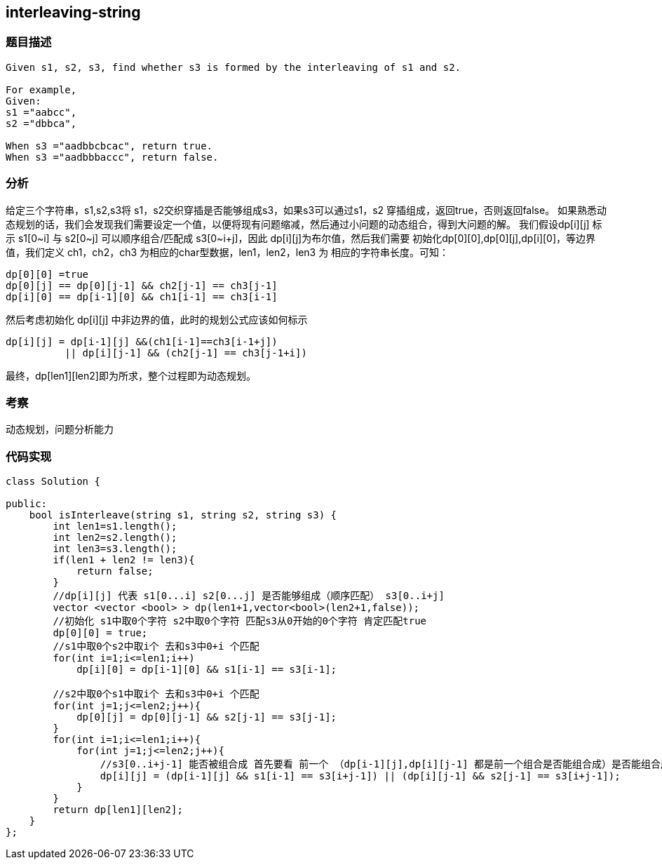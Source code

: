 == interleaving-string
=== 题目描述
----
Given s1, s2, s3, find whether s3 is formed by the interleaving of s1 and s2.

For example,
Given:
s1 ="aabcc",
s2 ="dbbca",

When s3 ="aadbbcbcac", return true.
When s3 ="aadbbbaccc", return false.
----
=== 分析
给定三个字符串，s1,s2,s3将 s1，s2交织穿插是否能够组成s3，如果s3可以通过s1，s2 穿插组成，返回true，否则返回false。
如果熟悉动态规划的话，我们会发现我们需要设定一个值，以便将现有问题缩减，然后通过小问题的动态组合，得到大问题的解。
我们假设dp[i][j] 标示 s1[0~i] 与 s2[0~j] 可以顺序组合/匹配成 s3[0~i+j]，因此 dp[i][j]为布尔值，然后我们需要
初始化dp[0][0],dp[0][j],dp[i][0]，等边界值，我们定义 ch1，ch2，ch3 为相应的char型数据，len1，len2，len3 为
相应的字符串长度。可知：
----
dp[0][0] =true
dp[0][j] == dp[0][j-1] && ch2[j-1] == ch3[j-1]
dp[i][0] == dp[i-1][0] && ch1[i-1] == ch3[i-1]
----
然后考虑初始化 dp[i][j] 中非边界的值，此时的规划公式应该如何标示
----
dp[i][j] = dp[i-1][j] &&(ch1[i-1]==ch3[i-1+j])
          || dp[i][j-1] && (ch2[j-1] == ch3[j-1+i])
----
最终，dp[len1][len2]即为所求，整个过程即为动态规划。

=== 考察
动态规划，问题分析能力

=== 代码实现

----
class Solution {

public:
    bool isInterleave(string s1, string s2, string s3) {
        int len1=s1.length();
        int len2=s2.length();
        int len3=s3.length();
        if(len1 + len2 != len3){
            return false;
        }
        //dp[i][j] 代表 s1[0...i] s2[0...j] 是否能够组成（顺序匹配） s3[0..i+j]
        vector <vector <bool> > dp(len1+1,vector<bool>(len2+1,false));
        //初始化 s1中取0个字符 s2中取0个字符 匹配s3从0开始的0个字符 肯定匹配true
        dp[0][0] = true;
        //s1中取0个s2中取i个 去和s3中0+i 个匹配
        for(int i=1;i<=len1;i++)
            dp[i][0] = dp[i-1][0] && s1[i-1] == s3[i-1];

        //s2中取0个s1中取i个 去和s3中0+i 个匹配
        for(int j=1;j<=len2;j++){
            dp[0][j] = dp[0][j-1] && s2[j-1] == s3[j-1];
        }
        for(int i=1;i<=len1;i++){
            for(int j=1;j<=len2;j++){
                //s3[0..i+j-1] 能否被组合成 首先要看 前一个 （dp[i-1][j],dp[i][j-1] 都是前一个组合是否能组合成）是否能组合成
                dp[i][j] = (dp[i-1][j] && s1[i-1] == s3[i+j-1]) || (dp[i][j-1] && s2[j-1] == s3[i+j-1]);
            }
        }
        return dp[len1][len2];
    }
};
----
